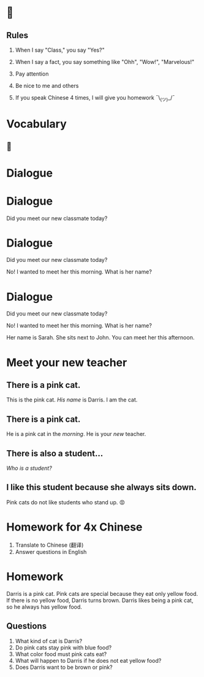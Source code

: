 #+TITLE:
#+SUBTITLE:
#+AUTHOR:
#+STARTUP: inlineimages
:reveal_properties:
#+PROPERTY: HEADER-ARGS+ :eval no-export
#+REVEAL_ROOT: ~/share/Teaching/reveal.js-master/
#+REVEAL_HISTORY: true
#+OPTIONS: timestamp:nil toc:nil
#+OPTIONS: reveal_embed_local_resources:t
# #+REVEAL_ADD_PLUGIN: chalkboard RevealChalkboard /plugin/chalkboard/plugin.js /plugin/chalkboard/style.css ../plugin/menu/font-awesome/css/all.css
# #+REVEAL_ADD_PLUGIN: customcontrol RevealCustomControls /plugin/customcontrols/plugin.js /plugin/customcontrols/style.css
# #+REVEAL_ADD_PLUGIN: menu RevealMenu plugin/menu/menu.js
#+REVEAL_EXTRA_CSS: ../dist/utils.css
#+REVEAL_THEME: black
#+REVEAL_TITLE_SLIDE_BACKGROUND_SIZE: contain
:end:

#+REVEAL_TITLE_SLIDE_BACKGROUND: ../images/new-teacher.gif

* 
    :PROPERTIES:
    :reveal_background: ../images/rules.gif
    :reveal_background_trans: zoom
    :reveal_background_size: contain
    :END:
# to put a nonbreaking space, C-q M-SPC
** Rules
#+ATTR_REVEAL: :frag (fade-up)
1. When I say "Class," you say "Yes?"

2. When I say a fact, you say something like "Ohh", "Wow!", "Marvelous!"

3. Pay attention

4. Be nice to me and others

5. If you speak Chinese 4 times, I will give you homework
   ¯\_(ツ)_/¯

* Vocabulary
    :PROPERTIES:
    :reveal_background: ../images/words-trump.gif
    :reveal_background_size: contain
    :reveal_background_trans: zoom
    :html_headline_class: transparentbox
    :END:

** 
    :PROPERTIES:
    :reveal_background: ../images/g5u1v.png
    :reveal_background_size: contain
    :reveal_background_trans: zoom
    :END:

* Dialogue
:PROPERTIES:
   :reveal_extra_attr: data-auto-animate
:END:
* Dialogue
:PROPERTIES:
   :reveal_extra_attr: data-auto-animate
:END:
Did you meet our new classmate today?

* Dialogue
:PROPERTIES:
   :reveal_extra_attr: data-auto-animate
:END:

Did you meet our new classmate today?

No! I wanted to meet her this morning. What is her name?




* Dialogue
:PROPERTIES:
   :reveal_extra_attr: data-auto-animate
:END:

#+BEGIN_leftcol
Did you meet our new classmate today?
#+END_leftcol

#+BEGIN_rightcol
No! I wanted to meet her this morning. What is her name?
#+END_rightcol

#+REVEAL_HTML: <br><br><br><br><br>

Her name is Sarah. She sits next to John. You can meet her this afternoon.




* Meet your new teacher
    :PROPERTIES:
    :reveal_background: ../images/pink-cat.jpeg
    :reveal_background_size: contain
    :reveal_background_trans: zoom
    :html_headline_class: transparentbox
    :END:

** There is a pink cat.
    :PROPERTIES:
    :html_headline_class: transparentbox
    :END:
    #+BEGIN_leftcol
[[../images/pink-cat.jpeg]]
    #+END_leftcol
    #+BEGIN_rightcol
This is the pink cat. /His/ /name/ is Darris. I am the cat.
    #+END_rightcol

** There is a pink cat.
    :PROPERTIES:
    :html_headline_class: transparentbox
    :END:
    #+BEGIN_leftcol
[[../images/pink-cat.jpeg]]
    #+END_leftcol
    #+BEGIN_rightcol
He is a pink cat in the /morning/. He is your /new/ teacher.
    #+END_rightcol

** There is also a student...
#+BEGIN_large
/Who is a student?/
#+END_large

** I like this student because she always sits down.
    #+BEGIN_leftcol
[[../images/pink-cat-angry.jpeg]]
    #+END_leftcol
    #+BEGIN_rightcol
    Pink cats do not like students who stand up. 😡
    #+END_rightcol


* Homework for 4x Chinese
1. Translate to Chinese (翻译)
2. Answer questions in English

* Homework
Darris is a pink cat. Pink cats are special because they eat only yellow food. If there is no yellow food, Darris turns brown. Darris likes being a pink cat, so he always has yellow food.
** Questions
1. What kind of cat is Darris?
2. Do pink cats stay pink with blue food?
3. What color food must pink cats eat?
4. What will happen to Darris if he does not eat yellow food?
5. Does Darris want to be brown or pink?


* Setup                                                     :noexport:
# Local variables:
# after-save-hook: org-re-reveal-export-to-html
# org-re-reveal-progress: true
# end:
